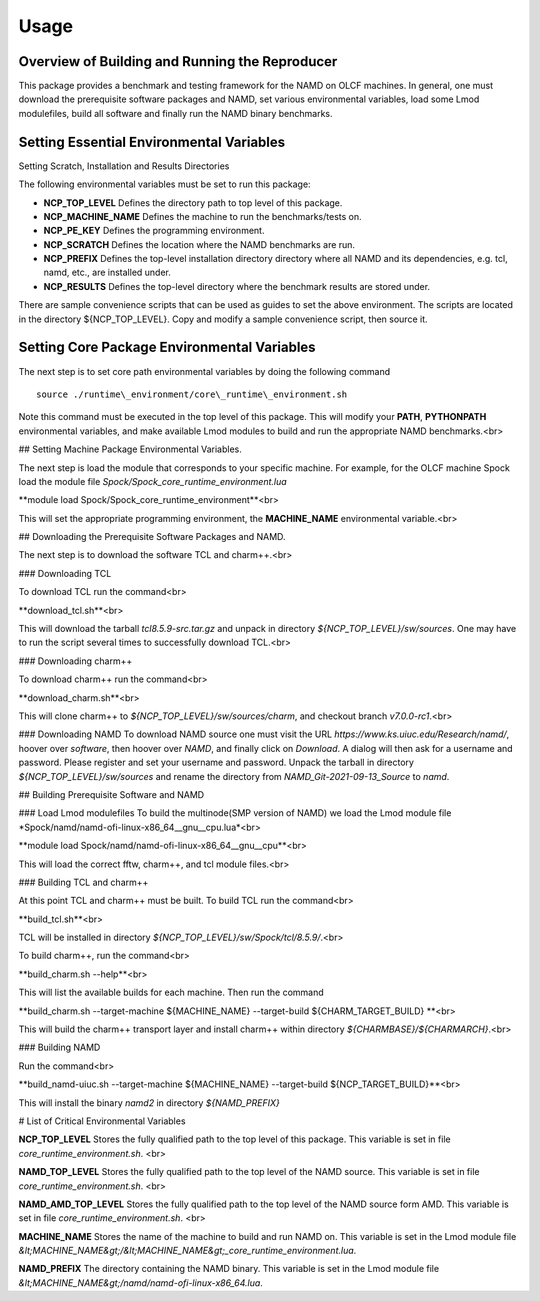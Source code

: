 .. _usage:

Usage
=====

Overview of Building and Running the Reproducer
-----------------------------------------------

This package provides a benchmark and testing framework for the NAMD on OLCF
machines.  In general, one must download the prerequisite software packages and
NAMD, set various environmental variables, load some Lmod modulefiles, build
all software and finally run the NAMD binary benchmarks.

Setting Essential Environmental Variables
-----------------------------------------

Setting Scratch, Installation and Results Directories

The following environmental variables must be set to run this package:

- **NCP\_TOP\_LEVEL** Defines the directory path to top level of this package.

- **NCP\_MACHINE\_NAME** Defines the machine to run the benchmarks/tests on.

- **NCP\_PE\_KEY** Defines the programming environment.  

- **NCP\_SCRATCH** Defines the location where the NAMD benchmarks are run.

- **NCP\_PREFIX** Defines the top-level installation directory directory where all
  NAMD and its dependencies, e.g. tcl, namd, etc., are installed under.

- **NCP\_RESULTS** Defines the top-level directory where the benchmark results
  are stored under.

There are sample convenience scripts that can be used as guides to set the above 
environment. The scripts are located in the directory ${NCP\_TOP\_LEVEL}. Copy
and modify a sample convenience script, then source it.


Setting Core Package Environmental Variables
--------------------------------------------

The next step is to set core path environmental variables by
doing the following command ::

    source ./runtime\_environment/core\_runtime\_environment.sh

Note this command must be executed in the top level of this package. This will
modify your **PATH**, **PYTHONPATH**
environmental variables, and make available Lmod modules to build and run the
appropriate NAMD benchmarks.<br>

## Setting Machine Package Environmental Variables.

The next step is load the module that corresponds to your specific machine. For
example, for the OLCF machine Spock load the module file
*Spock/Spock\_core\_runtime\_environment.lua*

**module load Spock/Spock\_core\_runtime\_environment**<br>

This will set the appropriate programming environment, the **MACHINE\_NAME** environmental
variable.<br>

## Downloading the Prerequisite Software Packages and NAMD.

The next step is to download the software TCL and charm++.<br>

### Downloading TCL

To download TCL run the command<br>

**download\_tcl.sh**<br>

This will download the tarball *tcl8.5.9-src.tar.gz* and unpack in directory
*${NCP_TOP_LEVEL}/sw/sources*. One may have to run the script several
times to successfully download TCL.<br>

### Downloading charm++

To download charm++ run the command<br>

**download_charm.sh**<br>

This will clone charm++ to *${NCP_TOP_LEVEL}/sw/sources/charm*, and checkout
branch *v7.0.0-rc1*.<br>

### Downloading NAMD
To download NAMD source one must visit the URL
*https://www.ks.uiuc.edu/Research/namd/*, hoover over *software*, then hoover
over *NAMD*, and finally click on *Download*. A dialog will then ask for a
username and password. Please register and set your username and password.
Unpack the tarball in directory *${NCP_TOP_LEVEL}/sw/sources* and rename the
directory from *NAMD\_Git-2021-09-13\_Source* to *namd*.

## Building Prerequisite Software and NAMD

### Load Lmod modulefiles
To build the multinode(SMP version of NAMD) we load the Lmod module file 
*Spock/namd/namd-ofi-linux-x86\_64\_\_gnu\_\_cpu.lua*<br>

**module load Spock/namd/namd-ofi-linux-x86_64\_\_gnu\_\_cpu**<br>

This will load the correct fftw, charm++, and tcl module files.<br>

### Building TCL and charm++

At this point TCL and charm++ must be built. To build TCL run the command<br>

**build_tcl.sh**<br>

TCL will be installed in directory *${NCP_TOP_LEVEL}/sw/Spock/tcl/8.5.9/*.<br>

To build charm++, run the command<br> 

**build_charm.sh --help**<br>

This will list the available builds for each machine. Then run the command

**build_charm.sh --target-machine ${MACHINE\_NAME} --target-build ${CHARM\_TARGET\_BUILD} **<br>

This will build the charm++ transport layer and install charm++ within
directory *${CHARMBASE}/${CHARMARCH}*.<br>

### Building NAMD

Run the command<br> 

**build\_namd-uiuc.sh --target-machine ${MACHINE\_NAME} --target-build ${NCP\_TARGET\_BUILD}**<br>

This will install the binary *namd2* in directory *${NAMD\_PREFIX}*

# List of Critical Environmental Variables

**NCP_TOP_LEVEL** Stores the fully qualified path to the
top level of this package. This variable is set in file *core\_runtime\_environment.sh*.
<br>

**NAMD_TOP_LEVEL** Stores the fully qualified path to the top level
of the NAMD source. This variable is set in file *core\_runtime\_environment.sh*.
<br>

**NAMD_AMD_TOP_LEVEL** Stores the fully qualified path to the top level
of the NAMD source form AMD. This variable is set in file *core\_runtime\_environment.sh*.
<br>

**MACHINE_NAME** Stores the name of the machine to build and run NAMD on. This variable
is set in the Lmod module file *&lt;MACHINE_NAME&gt;/&lt;MACHINE_NAME&gt;\_core\_runtime\_environment.lua*.

**NAMD_PREFIX** The directory containing the NAMD binary. This variable
is set in the Lmod module file *&lt;MACHINE_NAME&gt;/namd/namd-ofi-linux-x86_64.lua*.

